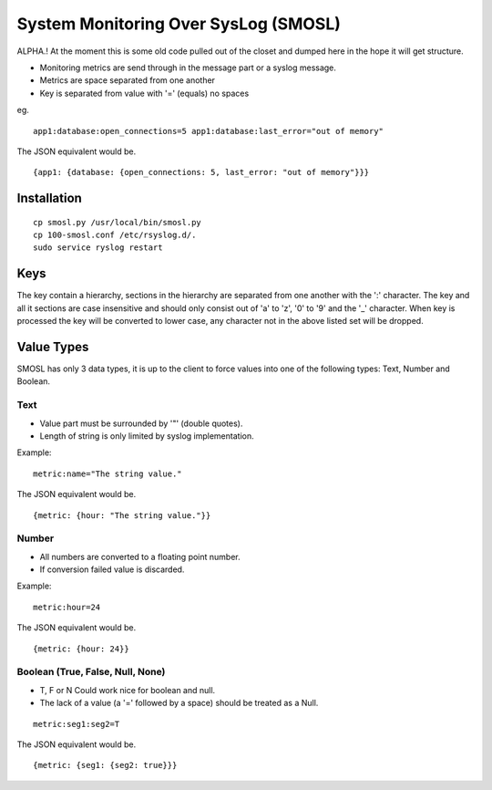 
System Monitoring Over SysLog (SMOSL)
=======================================

ALPHA.! At the moment this is some old code pulled out of the closet and dumped here in the hope it will get structure.

* Monitoring metrics are send through in the message part or a syslog message.
* Metrics are space separated from one another
* Key is separated from value with '=' (equals) no spaces

eg.  ::

    app1:database:open_connections=5 app1:database:last_error="out of memory"

The JSON equivalent would be. ::

    {app1: {database: {open_connections: 5, last_error: "out of memory"}}}

Installation
-------------

::

        cp smosl.py /usr/local/bin/smosl.py
        cp 100-smosl.conf /etc/rsyslog.d/.
        sudo service ryslog restart 

Keys
----

The key contain a hierarchy, sections in the hierarchy are separated from one another with the ':' character.
The key and all it sections are case insensitive and should only consist out of 'a' to 'z', '0' to '9' and the '_' character. 
When key is processed the key will be converted to lower case, any character not in the above listed set will be dropped.

Value Types
-----------

SMOSL has only 3 data types, it is up to the client to force values into one of the following types: Text, Number and Boolean.

Text
^^^^

* Value part must be surrounded by '"' (double quotes).
* Length of string is only limited by syslog implementation.

Example: ::

    metric:name="The string value."

The JSON equivalent would be. ::

    {metric: {hour: "The string value."}}

Number
^^^^^^

* All numbers are converted to a floating point number.
* If conversion failed value is discarded.

Example: ::

    metric:hour=24

The JSON equivalent would be. ::

    {metric: {hour: 24}}

Boolean (True, False, Null, None)
^^^^^^^^^^^^^^^^^^^^^^^^^^^^^^^^^^^^^

* T, F or N Could work nice for boolean and null.
* The lack of a value (a '=' followed by a space) should be treated as a Null.

::

    metric:seg1:seg2=T

The JSON equivalent would be. ::

    {metric: {seg1: {seg2: true}}}
